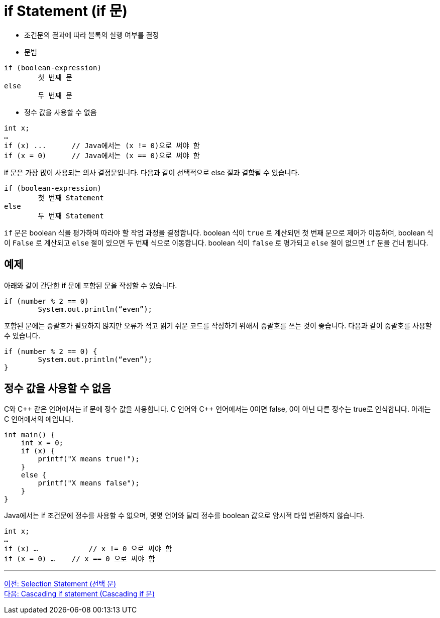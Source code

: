 = if Statement (if 문)

* 조건문의 결과에 따라 블록의 실행 여부를 결정
* 문법
----
if (boolean-expression)
	첫 번째 문
else
	두 번째 문
----

* 정수 값을 사용할 수 없음
----
int x;
…
if (x) ...	// Java에서는 (x != 0)으로 써야 함
if (x = 0)	// Java에서는 (x == 0)으로 써야 함
----

if 문은 가장 많이 사용되는 의사 결정문입니다. 다음과 같이 선택적으로 else 절과 결합될 수 있습니다. 

----
if (boolean-expression)
	첫 번째 Statement
else
	두 번째 Statement
----

`if` 문은 boolean 식을 평가하여 따라야 할 작업 과정을 결정합니다. boolean 식이 `true` 로 계산되면 첫 번째 문으로 제어가 이동하며, boolean 식이 `False` 로 계산되고 `else` 절이 있으면 두 번째 식으로 이동합니다. boolean 식이 `false` 로 평가되고 `else` 절이 없으면 `if` 문을 건너 뜁니다.

== 예제

아래와 같이 간단한 if 문에 포함된 문을 작성할 수 있습니다.

[source, java]
----
if (number % 2 == 0)
	System.out.println(“even”);
----

포함된 문에는 중괄호가 필요하지 않지만 오류가 적고 읽기 쉬운 코드를 작성하기 위해서 중괄호를 쓰는 것이 좋습니다. 다음과 같이 중괄호를 사용할 수 있습니다.

[source, java]
----
if (number % 2 == 0) {
	System.out.println(“even”);
}
----

== 정수 값을 사용할 수 없음

C와 C\++ 같은 언어에서는 if 문에 정수 값을 사용합니다. C 언어와 C++ 언어에서는 0이면 false, 0이 아닌 다른 정수는 true로 인식합니다. 아래는 C 언어에서의 예입니다.

[source, c]
----
int main() {
    int x = 0;
    if (x) {
        printf("X means true!");
    }
    else {
        printf("X means false");
    }
}
----

Java에서는 if 조건문에 정수를 사용할 수 없으며, 몇몇 언어와 달리 정수를 boolean 값으로 암시적 타입 변환하지 않습니다. 

[source, java]
----
int x;
…
if (x) …	    // x != 0 으로 써야 함
if (x = 0) …	// x == 0 으로 써야 함
----

---

link:./05_selection_statement[이전: Selection Statement (선택 문)] +
link:./07_cascading_if.adoc[다음: Cascading if statement (Cascading if 문)]
